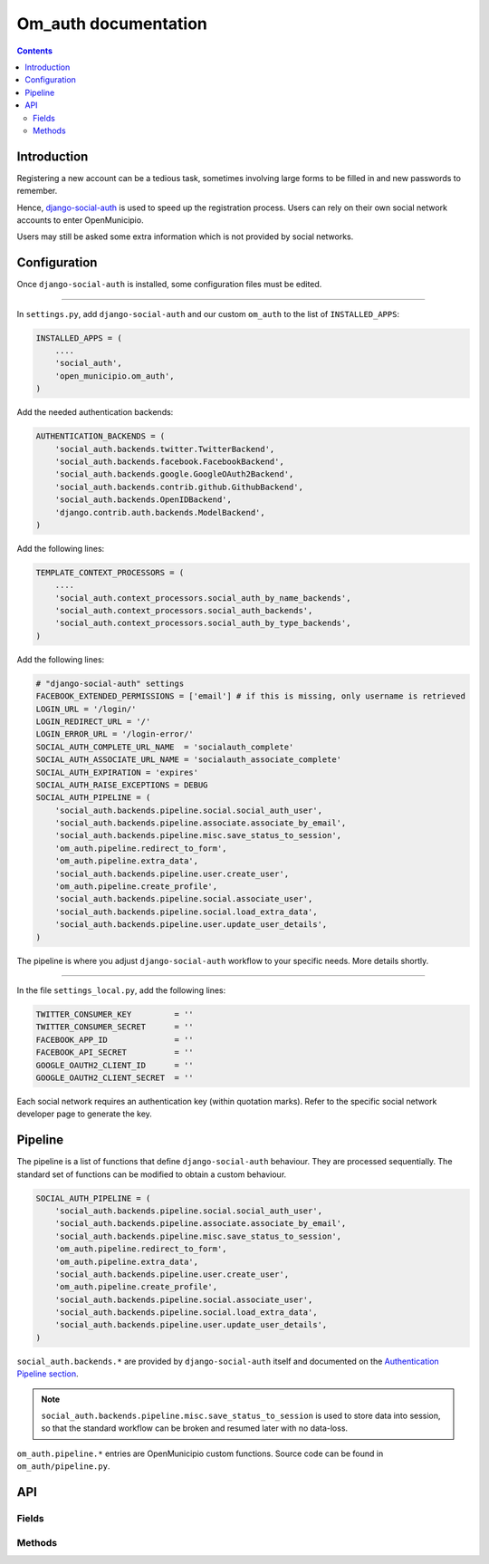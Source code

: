 =====================
Om_auth documentation
=====================

.. contents::


Introduction
============

Registering a new account can be a tedious task, sometimes involving
large forms to be filled in and new passwords to remember.

Hence, django-social-auth_ is used to speed up the registration
process. Users can rely on their own social network accounts to enter
OpenMunicipio.

Users may still be asked some extra information which is not provided
by social networks.


.. _django-social-auth: https://github.com/omab/django-social-auth/


Configuration
=============

Once ``django-social-auth`` is installed, some configuration files
must be edited.

----

In ``settings.py``, add ``django-social-auth`` and our custom
``om_auth`` to the list of ``INSTALLED_APPS``:

.. code-block:: python

    INSTALLED_APPS = (
        ....
        'social_auth',
        'open_municipio.om_auth',
    )


Add the needed authentication backends:

.. code-block:: python

    AUTHENTICATION_BACKENDS = (
        'social_auth.backends.twitter.TwitterBackend',
        'social_auth.backends.facebook.FacebookBackend',
        'social_auth.backends.google.GoogleOAuth2Backend',
        'social_auth.backends.contrib.github.GithubBackend',
        'social_auth.backends.OpenIDBackend',
        'django.contrib.auth.backends.ModelBackend',
    )

Add the following lines:

.. code-block:: python

    TEMPLATE_CONTEXT_PROCESSORS = (
        ....
        'social_auth.context_processors.social_auth_by_name_backends',
        'social_auth.context_processors.social_auth_backends',
        'social_auth.context_processors.social_auth_by_type_backends',
    )


Add the following lines:

.. code-block:: python

    # "django-social-auth" settings
    FACEBOOK_EXTENDED_PERMISSIONS = ['email'] # if this is missing, only username is retrieved
    LOGIN_URL = '/login/'
    LOGIN_REDIRECT_URL = '/'
    LOGIN_ERROR_URL = '/login-error/'
    SOCIAL_AUTH_COMPLETE_URL_NAME  = 'socialauth_complete'
    SOCIAL_AUTH_ASSOCIATE_URL_NAME = 'socialauth_associate_complete'
    SOCIAL_AUTH_EXPIRATION = 'expires'
    SOCIAL_AUTH_RAISE_EXCEPTIONS = DEBUG
    SOCIAL_AUTH_PIPELINE = (
        'social_auth.backends.pipeline.social.social_auth_user',
        'social_auth.backends.pipeline.associate.associate_by_email',
        'social_auth.backends.pipeline.misc.save_status_to_session',
        'om_auth.pipeline.redirect_to_form',
        'om_auth.pipeline.extra_data',
        'social_auth.backends.pipeline.user.create_user',
        'om_auth.pipeline.create_profile',
        'social_auth.backends.pipeline.social.associate_user',
        'social_auth.backends.pipeline.social.load_extra_data',
        'social_auth.backends.pipeline.user.update_user_details',
    )

The pipeline is where you adjust ``django-social-auth`` workflow to
your specific needs. More details shortly.

----

In the file ``settings_local.py``, add the following lines:

.. code-block:: python

    TWITTER_CONSUMER_KEY         = ''
    TWITTER_CONSUMER_SECRET      = ''
    FACEBOOK_APP_ID              = ''
    FACEBOOK_API_SECRET          = ''
    GOOGLE_OAUTH2_CLIENT_ID      = ''
    GOOGLE_OAUTH2_CLIENT_SECRET  = ''

Each social network requires an authentication key (within quotation
marks). Refer to the specific social network developer page to
generate the key.


Pipeline
========

The pipeline is a list of functions that define ``django-social-auth``
behaviour. They are processed sequentially. The standard set of
functions can be modified to obtain a custom behaviour.

.. code-block:: python

    SOCIAL_AUTH_PIPELINE = (
        'social_auth.backends.pipeline.social.social_auth_user',
        'social_auth.backends.pipeline.associate.associate_by_email',
        'social_auth.backends.pipeline.misc.save_status_to_session',
        'om_auth.pipeline.redirect_to_form',
        'om_auth.pipeline.extra_data',
        'social_auth.backends.pipeline.user.create_user',
        'om_auth.pipeline.create_profile',
        'social_auth.backends.pipeline.social.associate_user',
        'social_auth.backends.pipeline.social.load_extra_data',
        'social_auth.backends.pipeline.user.update_user_details',
    )

``social_auth.backends.*`` are provided by ``django-social-auth``
itself and documented on the `Authentication Pipeline section`_.

.. note::

    ``social_auth.backends.pipeline.misc.save_status_to_session`` is
    used to store data into session, so that the standard workflow can
    be broken and resumed later with no data-loss.

``om_auth.pipeline.*`` entries are OpenMunicipio custom
functions. Source code can be found in ``om_auth/pipeline.py``.

.. _redirect-to-form-label:

.. function:: om_auth.pipeline.redirect_to_form(*args, **kwargs)
	
    This function redirect the user, during the registration process,
    to a form where he's asked for the extra data needed (and not
    provided by the user's social account) to create a profile in
    OpenMunicipio database. After filling the form and submitting it,
    the user is redirected to the URL
    "..../complete/<name-of-the-used-backend>/"; this trigger the
    resuming of the pipeline one step forward to the
    “social_auth.backends.pipeline.misc.save_status_to_session” step
    (in this case, this very step). Now, in the second iteration of
    this step, the IF cicle is bypassed and the pipeline continues to
    the next step.

.. function:: om_auth.pipeline.extra_data(*args, **kwargs)
	
    This function initialize the extra data collect in the previous
    step and pass them to the next pipeline's step.

.. function:: om_auth.pipeline.create_profile(request, user, response, details, is_new=False, *args, **kwargs)
	
    This function is called after the user creation (which is
    performed by the “default” pipeline's step
    ``social_auth.backends.pipeline.user.create_user``) and creates
    the new user's profile in the database. Usually
    *django-social-auth* makes the built-in user account, but
    OpenMunicipio needs additional data (previously required by the
    form at :ref:`this step <redirect-to-form-label>`) to be stored in
    the user's profile.


.. _`Authentication Pipeline section`: https://github.com/omab/django-social-auth#authentication-pipeline 


API
===

Fields
-------


Methods
----------
.. function:: login_done(request)
	
    return a redirect to user's detail page (use the ``get_profile()``
    `method`_ of the User class)

.. function:: login_error(request)
	
    render the template ``error.html`` (can be founded in the `om_auth
    template directory`_),
	
.. function:: logout(request)
	
    call the ``logout`` function from the `django.contrib.auth`_
    module, then return a redirect to the root web directory.

.. function:: login_form(request)

    called at the “om_auth.pipeline.redirect_to_form” pipeline's
    step. During its first iteration, the IF statement isn't met, so
    this function renders the ``form.html`` template, and stores the
    extra user's data inserted into the form. At this time, the IF
    statement results “true”, so now the function saves the user's
    data in the session and redirect the flow to URL
    "..../complete/<name-of-the-used-backend>/". By default, this URL
    resume the pipeline workflow.
	


.. _`method`: https://docs.djangoproject.com/en/dev/topics/auth/#django.contrib.auth.models.User.get_profile
.. _`om_auth template directory`: https://github.com/openpolis/open_municipio/blob/django-social-auth-dev/open_municipio/templates/om_auth/error.html
.. _`django.contrib.auth`: https://docs.djangoproject.com/en/dev/topics/auth/#django.contrib.auth.logout


